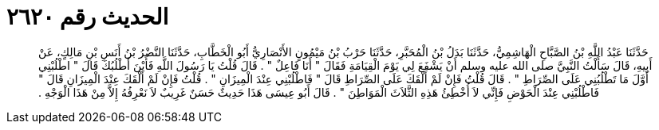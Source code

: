
= الحديث رقم ٢٦٢٠

[quote.hadith]
حَدَّثَنَا عَبْدُ اللَّهِ بْنُ الصَّبَّاحِ الْهَاشِمِيُّ، حَدَّثَنَا بَدَلُ بْنُ الْمُحَبَّرِ، حَدَّثَنَا حَرْبُ بْنُ مَيْمُونٍ الأَنْصَارِيُّ أَبُو الْخَطَّابِ، حَدَّثَنَا النَّضْرُ بْنُ أَنَسِ بْنِ مَالِكٍ، عَنْ أَبِيهِ، قَالَ سَأَلْتُ النَّبِيَّ صلى الله عليه وسلم أَنْ يَشْفَعَ لِي يَوْمَ الْقِيَامَةِ فَقَالَ ‏"‏ أَنَا فَاعِلٌ ‏"‏ ‏.‏ قَالَ قُلْتُ يَا رَسُولَ اللَّهِ فَأَيْنَ أَطْلُبُكَ قَالَ ‏"‏ اطْلُبْنِي أَوَّلَ مَا تَطْلُبُنِي عَلَى الصِّرَاطِ ‏"‏ ‏.‏ قَالَ قُلْتُ فَإِنْ لَمْ أَلْقَكَ عَلَى الصِّرَاطِ قَالَ ‏"‏ فَاطْلُبْنِي عِنْدَ الْمِيزَانِ ‏"‏ ‏.‏ قُلْتُ فَإِنْ لَمْ أَلْقَكَ عِنْدَ الْمِيزَانِ قَالَ ‏"‏ فَاطْلُبْنِي عِنْدَ الْحَوْضِ فَإِنِّي لاَ أُخْطِئُ هَذِهِ الثَّلاَثَ الْمَوَاطِنَ ‏"‏ ‏.‏ قَالَ أَبُو عِيسَى هَذَا حَدِيثٌ حَسَنٌ غَرِيبٌ لاَ نَعْرِفُهُ إِلاَّ مِنْ هَذَا الْوَجْهِ ‏.‏
